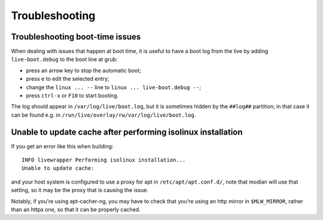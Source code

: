 ***************
Troubleshooting
***************

Troubleshooting boot-time issues
--------------------------------

When dealing with issues that happen at boot time, it is useful to have
a boot log from the live by adding ``live-boot.debug`` to the boot line at
grub:

* press an arrow key to stop the automatic boot;
* press ``e`` to edit the selected entry;
* change the ``linux ... --`` line to ``linux ... live-boot.debug --``;
* press ``ctrl-x`` or ``F10`` to start booting.

The log should appear in ``/var/log/live/boot.log``, but it is sometimes
hidden by the ``##log##`` partition; in that case it can be found e.g.
in ``/run/live/overlay/rw/var/log/live/boot.log``.

Unable to update cache after performing isolinux installation
-------------------------------------------------------------

If you get an error like this when building::

  INFO livewrapper Performing isolinux installation...
  Unable to update cache:

and your host system is configured to use a proxy for apt in
``/etc/apt/apt.conf.d/``, note that modian will use that setting, so it
may be the proxy that is causing the issue.

Notably, if you're using apt-cacher-ng, you may have to check that
you're using an http mirror in ``$MLW_MIRROR``, rather than an https
one, so that it can be properly cached.
